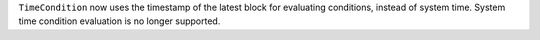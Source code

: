 ``TimeCondition`` now uses the timestamp of the latest block for evaluating conditions, instead of system time. System time condition evaluation is no longer supported.
